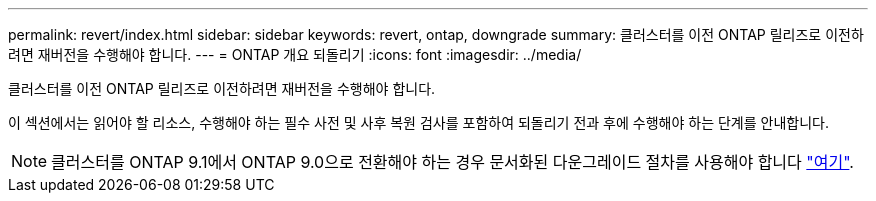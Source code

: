 ---
permalink: revert/index.html 
sidebar: sidebar 
keywords: revert, ontap, downgrade 
summary: 클러스터를 이전 ONTAP 릴리즈로 이전하려면 재버전을 수행해야 합니다. 
---
= ONTAP 개요 되돌리기
:icons: font
:imagesdir: ../media/


클러스터를 이전 ONTAP 릴리즈로 이전하려면 재버전을 수행해야 합니다.

이 섹션에서는 읽어야 할 리소스, 수행해야 하는 필수 사전 및 사후 복원 검사를 포함하여 되돌리기 전과 후에 수행해야 하는 단계를 안내합니다.


NOTE: 클러스터를 ONTAP 9.1에서 ONTAP 9.0으로 전환해야 하는 경우 문서화된 다운그레이드 절차를 사용해야 합니다 link:https://library.netapp.com/ecm/ecm_download_file/ECMLP2876873["여기"].
